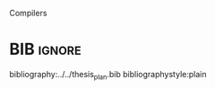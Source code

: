 

# [Intro about quantum computers and compilers]

Compilers

# [Mapping definition//As explained before, mapping is...]? (We consider that the mapping task is divided in 3 subtasks: scheduling, initial placement and routing)

# [Mapping problem (the longer the circuit the more errors -> paper that demonstrate it: cite:O_Brien_2017,Linke_2017)]

# [Mapping solutions (Distinguish between the works minimizing in # SWAPS or in latency)]

# [NISQ and NISQ mapping solutions]

* BIB                                                                :ignore:

bibliography:../../thesis_plan.bib
bibliographystyle:plain

** List of papers for the State of the Art                        :noexport:


*** Quantum Technologies

**** Superconducting

***** cite:Barends_2014

***** Superconducting Surface Code cite:Versluis_2017

**** Quantum dots

***** cite:Hill_2015

***** cite:Li_2018

**** Other chips

***** Google

****** cite:boixo16:charac_quant_suprem_near_term_devic

***** IBM

****** cite:IBM_QX

***** Rigetti

****** cite:Sete_2016

*** Metrics for quantum computation quality

**** Quantum Volume

***** cite:Moll_2018

**** Probability of success

***** cite:Linke_2017

*** Mapping
**** General (for any device) mapping solutions

***** cite:Metodi_2006 (general but based on ion traps) (Results based on QEC encoders)

Mapping as an algorithm (QPOS) solving the whole problem of mapping, (except the initial placement)?

***** cite:Whitney_2007 (general but based on ion traps) (Results based on QEC encoders) (whole compiler flow)

Computer-aided design (CAD) flow to automate the laying out of a quantum circuit to generate a physical layout, an intelligent initial placement of qubits, the associated classical control logic (HDL) and annotations to help the online scheduler better use the layout optimizations as they were intended.

***** cite:Bahreini_2015 (general but based on ion traps)

Mapping that starts to care about the larger circuits.

A mixed integer nonlinear programming model is proposed for placement and scheduling.
It is proved to be NP-complete combinatorial optimization, impossible to find optimal solution for large quantum circuits within a reasonable amount of time.
Therefore, a metaheuristic solution method is developed (Generic Algorithm (GA) and tabu search (TS).
They split for the first time scheduling and placement.



***** 
***** cite:Farghadan_2017 (general but based on ion-traps) (whole compiler flow) (what is the order? is the scheduling?)

A flow for physical design of quantum circuits on a 2D grid is proposed.
It contains three algorithms for finding the order of qubit placement, physical qubit placement, and routing.

Better than PACQS cite:Lin_2015

***** ? cite:Venturelli_2018 (but using Rigetti's as an example)

The previous work of [[id:92d95c11-9075-4030-8250-b0f7d1ddb100][cite:booth18:compar_integ_const_progr_tempor]] where the temporal planner is coming from

***** cite:booth18:compar_integ_const_progr_tempor (but using Rigetti's as an example ) 
:PROPERTIES:
:ID:       92d95c11-9075-4030-8250-b0f7d1ddb100
:END:

They use Constraint Programming together with temporal planning. An hybrid solution
**** Only Routing (General)

***** cite:Lye_2015

Exact scheme for nearest neighbor optimization in multi-dimensional quantum circuits.

***** cite:Wille_2016

Routing looking-ahead

**** FT Mapping

***** cite:hwang18:hierar_system_mappin_large_scale

***** cite:murphy18:contr

**** ? Mapping with QEC (Logical Qubits mapping)
***** cite:Lao_2018
**** ? Mapping for NISQ devices

***** cite:tannu18:case_variab_aware_polic_nisq

***** cite:paler18:influen_initial_qubit_placem_durin

***** cite:paler18:nisq
**** ? Distributed Quantum Computing

cite:brierley15:effic_quant

**** Ion traps mapping or general?

***** cite:Dousti_2012


***** cite:Yazdani_2013 (general but based on ion trap technology) (Design flow) (Divides the problem in scheduling and initial placement/routing as a layout export) (Results on both QEC encoders and normal benchmarks)

Schedule a quantum application and generate the layout while taking into account the cost of communications and classical resources as well as the maximum exploitable parallelism.

**** IBM's chip mapping
***** cite:zulehner17:effic_method_mappin_quant_circuit
***** cite:Siraichi_2018
***** cite:mckay18:qiskit_backen_specif_openq_openp_exper
***** cite:Dueck_2018
**** Rigetti's chip mapping
***** cite:Venturelli_2018
**** Google's chip mapping?
*** NISQ
**** cite:Preskill_2018

*** ? Compilers

**** cite:Fu_2016
